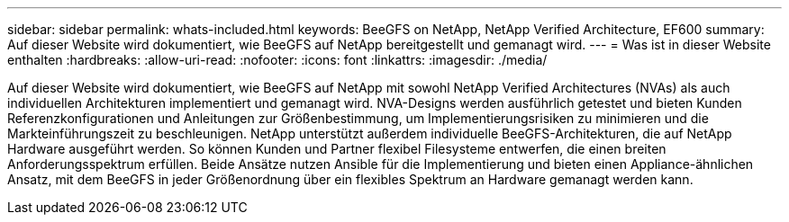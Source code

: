 ---
sidebar: sidebar 
permalink: whats-included.html 
keywords: BeeGFS on NetApp, NetApp Verified Architecture, EF600 
summary: Auf dieser Website wird dokumentiert, wie BeeGFS auf NetApp bereitgestellt und gemanagt wird. 
---
= Was ist in dieser Website enthalten
:hardbreaks:
:allow-uri-read: 
:nofooter: 
:icons: font
:linkattrs: 
:imagesdir: ./media/


[role="lead"]
Auf dieser Website wird dokumentiert, wie BeeGFS auf NetApp mit sowohl NetApp Verified Architectures (NVAs) als auch individuellen Architekturen implementiert und gemanagt wird. NVA-Designs werden ausführlich getestet und bieten Kunden Referenzkonfigurationen und Anleitungen zur Größenbestimmung, um Implementierungsrisiken zu minimieren und die Markteinführungszeit zu beschleunigen. NetApp unterstützt außerdem individuelle BeeGFS-Architekturen, die auf NetApp Hardware ausgeführt werden. So können Kunden und Partner flexibel Filesysteme entwerfen, die einen breiten Anforderungsspektrum erfüllen. Beide Ansätze nutzen Ansible für die Implementierung und bieten einen Appliance-ähnlichen Ansatz, mit dem BeeGFS in jeder Größenordnung über ein flexibles Spektrum an Hardware gemanagt werden kann.
